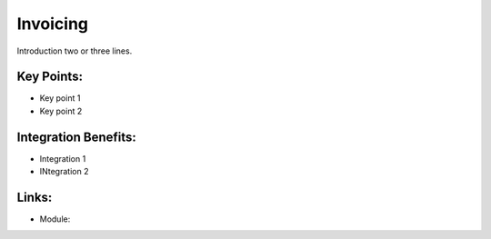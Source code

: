 Invoicing
=========

Introduction two or three lines.

.. raw:: html
 
 <a target="_blank" href="images/invoicing_screenshot.png"><img src="images_small/invoicing_screenshot.png" class="screenshot" /></a>

Key Points:
-----------

* Key point 1
* Key point 2

Integration Benefits:
---------------------

* Integration 1
* INtegration 2

Links:
------

* Module:
